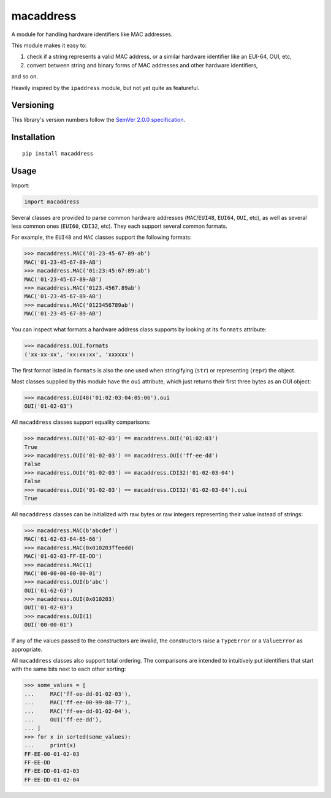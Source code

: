 macaddress
==========

A module for handling hardware identifiers like MAC addresses.

This module makes it easy to:

1. check if a string represents a valid MAC address, or a similar
   hardware identifier like an EUI-64, OUI, etc,

2. convert between string and binary forms of MAC addresses and
   other hardware identifiers,

and so on.

Heavily inspired by the ``ipaddress`` module, but not yet quite
as featureful.


Versioning
----------

This library's version numbers follow the `SemVer 2.0.0
specification <https://semver.org/spec/v2.0.0.html>`_.


Installation
------------

::

    pip install macaddress


Usage
-----

Import:

.. code:: python

    import macaddress

Several classes are provided to parse common hardware addresses
(``MAC``/``EUI48``, ``EUI64``, ``OUI``, etc), as well as
several less common ones (``EUI60``, ``CDI32``, etc). They each
support several common formats.

For example, the ``EUI48`` and ``MAC`` classes support the
following formats:

.. code:: python

    >>> macaddress.MAC('01-23-45-67-89-ab')
    MAC('01-23-45-67-89-AB')
    >>> macaddress.MAC('01:23:45:67:89:ab')
    MAC('01-23-45-67-89-AB')
    >>> macaddress.MAC('0123.4567.89ab')
    MAC('01-23-45-67-89-AB')
    >>> macaddress.MAC('0123456789ab')
    MAC('01-23-45-67-89-AB')

You can inspect what formats a hardware address class supports
by looking at its ``formats`` attribute:

.. code:: python

    >>> macaddress.OUI.formats
    ('xx-xx-xx', 'xx:xx:xx', 'xxxxxx')

The first format listed in ``formats`` is also the one used
when stringifying (``str``) or representing (``repr``) the
object.

Most classes supplied by this module have the ``oui``
attribute, which just returns their first three bytes as
an OUI object:

.. code:: python

    >>> macaddress.EUI48('01:02:03:04:05:06').oui
    OUI('01-02-03')

All ``macaddress`` classes support equality comparisons:

.. code:: python

    >>> macaddress.OUI('01-02-03') == macaddress.OUI('01:02:03')
    True
    >>> macaddress.OUI('01-02-03') == macaddress.OUI('ff-ee-dd')
    False
    >>> macaddress.OUI('01-02-03') == macaddress.CDI32('01-02-03-04')
    False
    >>> macaddress.OUI('01-02-03') == macaddress.CDI32('01-02-03-04').oui
    True

All ``macaddress`` classes can be initialized with raw bytes
or raw integers representing their value instead of strings:

.. code:: python

    >>> macaddress.MAC(b'abcdef')
    MAC('61-62-63-64-65-66')
    >>> macaddress.MAC(0x010203ffeedd)
    MAC('01-02-03-FF-EE-DD')
    >>> macaddress.MAC(1)
    MAC('00-00-00-00-00-01')
    >>> macaddress.OUI(b'abc')
    OUI('61-62-63')
    >>> macaddress.OUI(0x010203)
    OUI('01-02-03')
    >>> macaddress.OUI(1)
    OUI('00-00-01')

If any of the values passed to the constructors are invalid,
the constructors raise a ``TypeError`` or a ``ValueError``
as appropriate.

All ``macaddress`` classes also support total ordering. The
comparisons are intended to intuitively put identifiers
that start with the same bits next to each other sorting:

.. code:: python

    >>> some_values = [
    ...     MAC('ff-ee-dd-01-02-03'),
    ...     MAC('ff-ee-00-99-88-77'),
    ...     MAC('ff-ee-dd-01-02-04'),
    ...     OUI('ff-ee-dd'),
    ... ]
    >>> for x in sorted(some_values):
    ...     print(x)
    FF-EE-00-01-02-03
    FF-EE-DD
    FF-EE-DD-01-02-03
    FF-EE-DD-01-02-04

